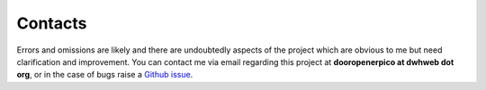Contacts
========

Errors and omissions are likely and there are undoubtedly aspects of the project which are obvious to me but need clarification and improvement. You can contact me via email regarding this project at **dooropenerpico at dwhweb dot org**, or in the case of bugs raise a `Github issue <https://github.com/dwhweb/dooropenerpico/issues>`_.
